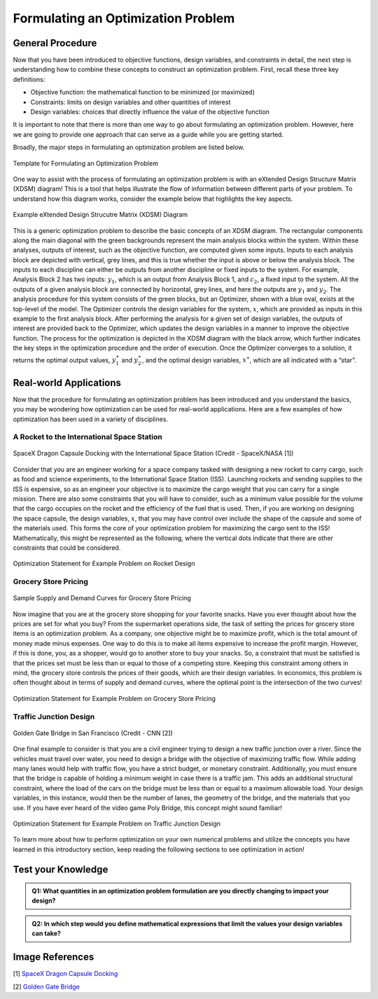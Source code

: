 .. role:: boldblue
   :class: boldblue

.. role:: captiontext
   :class: captiontext

.. role:: analysisgreen
    :class: analysisgreen

.. role:: optblue
    :class: optblue

===================================
Formulating an Optimization Problem
===================================

-----------------
General Procedure
-----------------

Now that you have been introduced to :boldblue:`objective functions`, :boldblue:`design variables`, and :boldblue:`constraints` in detail, the next step is understanding how to combine these concepts to construct an optimization problem. First, recall these three key definitions:

- Objective function: the mathematical function to be minimized (or maximized)
- Constraints: limits on design variables and other quantities of interest
- Design variables: choices that directly influence the value of the objective function

:boldblue:`It is important to note that there is more than one way to go about formulating an optimization problem`. However, here we are going to provide one approach that can serve as a guide while you are getting started. 

Broadly, the major steps in formulating an optimization problem are listed below.

.. figure:: images/1_OptProblemSteps.svg
    :figwidth: 100 %
    :alt: template for formulating an optimization problem
    :align: center

    :captiontext:`Template for Formulating an Optimization Problem`

    ..

.. dropdown:: Key Idea: What if I have more than one quantity that contributes to my objective function? 
    :icon: light-bulb

    For now, we are only going to focus on optimization problems with a single objective function, but there are techniques for performing :boldblue:`multi-objective optimization`. For :boldblue:`single-objective optimization`, the objective function we define can be quantified by an individual scalar value. The topic of multi-objective optimization is a bit more advanced and will be discussed in a future section.

One way to assist with the process of formulating an optimization problem is with an :boldblue:`eXtended Design Structure Matrix (XDSM) diagram`! This is a tool that helps illustrate the flow of information between different parts of your problem. To understand how this diagram works, consider the example below that highlights the key aspects. 

.. figure:: images/2_XDSMDescription_v2.png
    :scale: 5 %
    :alt: example of an XDSM diagram
    :align: center

    :captiontext:`Example eXtended Design Strucutre Matrix (XDSM) Diagram`

    ..

This is a generic optimization problem to describe the basic concepts of an XDSM diagram. The rectangular components along the main diagonal with the green backgrounds represent the main analysis blocks within the system. Within these analyses, outputs of interest, such as the objective function, are computed given some inputs. Inputs to each analysis block are depicted with vertical, grey lines, and this is true whether the input is above or below the analysis block. The inputs to each discipline can either be outputs from another discipline or fixed inputs to the system. For example, :analysisgreen:`Analysis Block 2` has two inputs: :math:`y_1`, which is an output from :analysisgreen:`Analysis Block 1`, and :math:`c_2`, a fixed input to the system. All the outputs of a given analysis block are connected by horizontal, grey lines, and here the outputs are :math:`y_1` and :math:`y_2`. The analysis procedure for this system consists of the :analysisgreen:`green` blocks, but an :optblue:`Optimizer`, shown with a :optblue:`blue` oval, exists at the top-level of the model. The :optblue:`Optimizer` controls the design variables for the system, :math:`x`, which are provided as inputs in this example to the first analysis block. After performing the analysis for a given set of design variables, the outputs of interest are provided back to the :optblue:`Optimizer`, which updates the design variables in a manner to improve the objective function. The process for the optimization is depicted in the XDSM diagram with the black arrow, which further indicates the key steps in the optimization procedure and the order of execution. Once the :optblue:`Optimizer` converges to a solution, it returns the optimal output values, :math:`y_1^\ast` and :math:`\ y_2^\ast`, and the optimal design variables, :math:`x^\ast`, which are all indicated with a “star”.

.. dropdown:: Key Idea: What's the difference between inputs above and below analysis blocks?
    :icon: light-bulb

    If the input is below the analysis block, then this indicates that there is an :boldblue:`implicit relationship` between the connected disciplines. This means that an input to the discipline is computed later, or downstream, of the current discipline. In the example above, there would be an implicit relationship if the output :math:`y_2` of :analysisgreen:`Analysis Block 2` was added as an input to :analysisgreen:`Analysis Block 1`. These implicit inputs behave differently and must be determined by implementing some solver procedure or continuously iterating until the values no longer change. Some optimization examples with implicit relationships will be discussed in later posts.

-----------------------
Real-world Applications
-----------------------

Now that the procedure for formulating an optimization problem has been introduced and you understand the basics, you may be wondering how optimization can be used for real-world applications. Here are a few examples of how optimization has been used in a variety of disciplines.

###########################################
A Rocket to the International Space Station
###########################################

.. figure:: images/3_DragonDocking.svg
    :figwidth: 100 %
    :alt: SpaceX Dragon capsule docking with the International Space Station
    :align: center
    :target: https://www.cnn.com/2019/03/03/tech/spacex-crew-dragon-docking-international-space-station/index.html

    :captiontext:`SpaceX Dragon Capsule Docking with the International Space Station (Credit - SpaceX/NASA [1])`


Consider that you are an engineer working for a space company tasked with designing a new rocket to carry cargo, such as food and science experiments, to the International Space Station (ISS). Launching rockets and sending supplies to the ISS is expensive, so as an engineer your objective is to maximize the cargo weight that you can carry for a single mission. There are also some constraints that you will have to consider, such as a minimum value possible for the volume that the cargo occupies on the rocket and the efficiency of the fuel that is used. Then, if you are working on designing the space capsule, the design variables, :math:`x`, that you may have control over include the shape of the capsule and some of the materials used. This forms the core of your optimization problem for maximizing the cargo sent to the ISS! Mathematically, this might be represented as the following, where the vertical dots indicate that there are other constraints that could be considered.

.. figure:: images/4_OptRocketStatement.svg
    :scale: 110 %
    :alt: Optimization statement for rocket example
    :align: center

    :captiontext:`Optimization Statement for Example Problem on  Rocket Design`

    ..

#####################
Grocery Store Pricing
#####################

.. figure:: images/5_SupplyDemand.svg
    :figwidth: 100 %
    :alt: Sample supply and demand curves
    :align: center

    :captiontext:`Sample Supply and Demand Curves for Grocery Store Pricing`

Now imagine that you are at the grocery store shopping for your favorite snacks. Have you ever thought about how the prices are set for what you buy? From the supermarket operations side, the task of setting the prices for grocery store items is an optimization problem. As a company, one objective might be to maximize profit, which is the total amount of money made minus expenses. One way to do this is to make all items expensive to increase the profit margin. However, if this is done, you, as a shopper, would go to another store to buy your snacks. So, a constraint that must be satisfied is that the prices set must be less than or equal to those of a competing store. Keeping this constraint among others in mind, the grocery store controls the prices of their goods, which are their design variables. In economics, this problem is often thought about in terms of supply and demand curves, where the optimal point is the intersection of the two curves! 

.. figure:: images/6_OptGroceriesStatement.svg
    :scale: 80 %
    :alt: Optimization statement for grocery store pricing example
    :align: center

    :captiontext:`Optimization Statement for Example Problem on Grocery Store Pricing`

    ..

#######################
Traffic Junction Design
#######################

.. figure:: images/7_GoldenGate.svg
    :figwidth: 100 %
    :scale: 50 %
    :alt: Golden Gate bridge in San Francisco
    :align: center
    :target: https://www.cnn.com/travel/article/most-amazing-bridges/index.html

    :captiontext:`Golden Gate Bridge in San Francisco (Credit - CNN [2])`

One final example to consider is that you are a civil engineer trying to design a new traffic junction over a river. Since the vehicles must travel over water, you need to design a bridge with the objective of maximizing traffic flow. While adding many lanes would help with traffic flow, you have a strict budget, or monetary constraint. Additionally, you must ensure that the bridge is capable of holding a minimum weight in case there is a traffic jam. This adds an additional structural constraint, where the load of the cars on the bridge must be less than or equal to a maximum allowable load. Your design variables, in this instance, would then be the number of lanes, the geometry of the bridge, and the materials that you use. If you have ever heard of the video game Poly Bridge, this concept might sound familiar! 

.. figure:: images/8_OptBridgeStatement.svg
    :scale: 70 %
    :alt: Optimization statement for traffic junction example
    :align: center

    :captiontext:`Optimization Statement for Example Problem on Traffic Junction Design`

    ..

To learn more about how to perform optimization on your own numerical problems and utilize the concepts you have learned in this introductory section, keep reading the following sections to see optimization in action!

---------------------
Test your Knowledge
---------------------


.. admonition:: Q1: What quantities in an optimization problem formulation are you directly changing to impact your design?
    
   

        .. raw:: html

            <form class="quiz-form" data-answer="Design variables">
                <label><input type="radio" name="q3" value="Objective function"> Objective function </label><br>
                <label><input type="radio" name="q3" value="Constraints"> Constraints  </label><br>
                <label><input type="radio" name="q3" value="Design variables"> Design variables  </label><br>
                <label><input type="radio" name="q3" value="Critical points"> Critical points </label><br>
                <br>
                <button type="button" onclick="submitAnswer(this)">Submit Answer</button>
                <p class="feedback"></p>
            </form>

.. admonition:: Q2: In which step would you define mathematical expressions that limit the values your design variables can take?
    

    

        .. raw:: html

            <form class="quiz-form" data-answer="Identifying constraints">
                <label><input type="radio" name="q4" value="Choosing the objective"> Choosing the objective</label><br>
                <label><input type="radio" name="q4" value="Choosing design variables"> Choosing design variables  </label><br>
                <label><input type="radio" name="q4" value="Identifying constraints"> Identifying constraints  </label><br>
                <label><input type="radio" name="q4" value="Formulating the analysis procedure"> Formulating the analysis procedure </label><br>
                <br>
                <button type="button" onclick="submitAnswer(this)">Submit Answer</button>
                <p class="feedback"></p>
            </form>
.. raw:: html

   <script>
   function submitAnswer(button) {
      const form = button.closest('form');
      const selected = form.querySelector('input[type="radio"]:checked');
      const correct = form.dataset.answer;
      const feedback = form.querySelector('.feedback');

      if (!selected) {
         feedback.textContent = "Please select an option.";
         feedback.style.color = "gray";
         return;
      }

      if (selected.value === correct) {
         feedback.textContent = "✅ Correct!";
         feedback.style.color = "green";
      } else {
         feedback.textContent = "❌ Incorrect. Try again.";
         feedback.style.color = "red";
      }
   }
   </script>            

----------------
Image References
----------------

.. TODO: update the image citation to be real citations

[1] `SpaceX Dragon Capsule Docking <https://www.cnn.com/2019/03/03/tech/spacex-crew-dragon-docking-international-space-station/index.html>`_

[2] `Golden Gate Bridge <https://www.cnn.com/travel/article/most-amazing-bridges/index.html>`_

